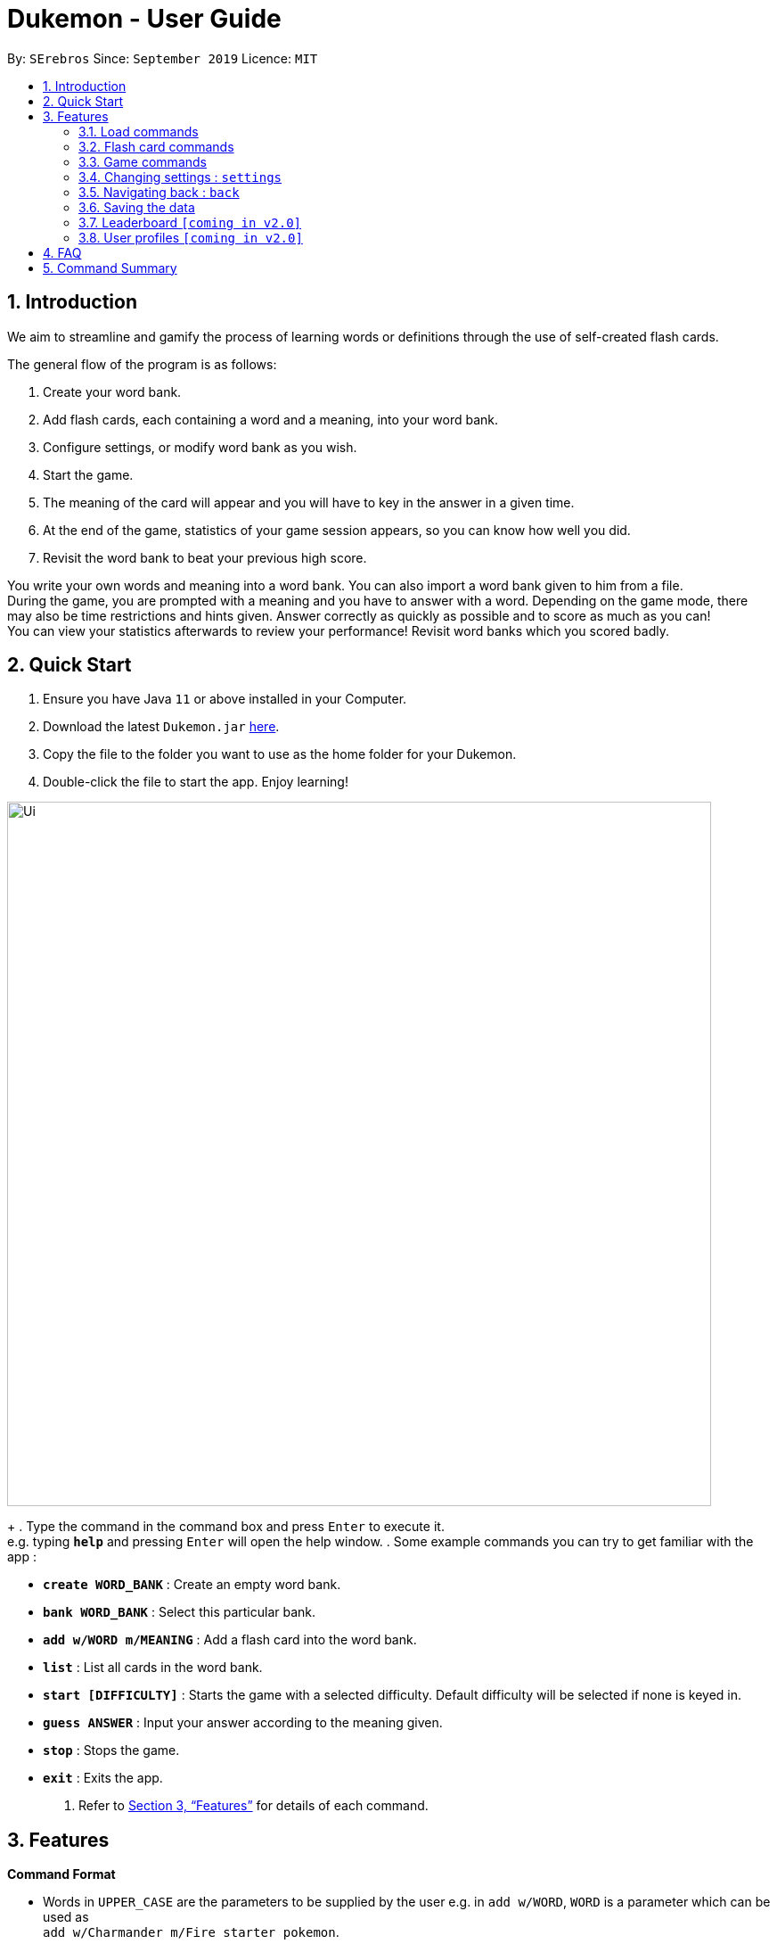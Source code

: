 = Dukemon - User Guide
:site-section: UserGuide
:toc:
:toc-title:
:toc-placement: preamble
:sectnums:
:imagesDir: images
:stylesDir: stylesheets
:xrefstyle: full
:experimental:
ifdef::env-github[]
:tip-caption: :bulb:
:note-caption: :information_source:
endif::[]
:repoURL: https://github.com/AY1920S1-CS2103T-T11-2/main
:releaseURL: https://github.com/AY1920S1-CS2103T-T11-2/main/releases

By: `SErebros`      Since: `September 2019`      Licence: `MIT`

== Introduction

We aim to streamline and gamify the process of learning words or definitions through the use of self-created flash cards.

The general flow of the program is as follows:

1. Create your word bank.
2. Add flash cards, each containing a word and a meaning, into your word bank.
3. Configure settings, or modify word bank as you wish.
4. Start the game.
5. The meaning of the card will appear and you will have to key in the answer in a given time.
6. At the end of the game, statistics of your game session appears, so you can know how well you did.
7. Revisit the word bank to beat your previous high score.

You write your own words and meaning into a word bank. You can also import a word bank given to him from a file. +
During the game, you are prompted with a meaning and you have to answer with a word. Depending on the game mode, there may also be time restrictions and hints given. Answer correctly as quickly as possible and to score as much as you can! +
You can view your statistics afterwards to review your performance! Revisit word banks which you scored badly.

== Quick Start

.  Ensure you have Java `11` or above installed in your Computer.
.  Download the latest `Dukemon.jar` link:{repoURL}/releases[here].
.  Copy the file to the folder you want to use as the home folder for your Dukemon.
.  Double-click the file to start the app. Enjoy learning!

image::Ui.png[width="790"]
+
.  Type the command in the command box and press kbd:[Enter] to execute it. +
e.g. typing *`help`* and pressing kbd:[Enter] will open the help window.
.  Some example commands you can try to get familiar with the app :

* *`create WORD_BANK`* : Create an empty word bank.
* *`bank WORD_BANK`* : Select this particular bank.
* *`add w/WORD m/MEANING`* : Add a flash card into the word bank.
* *`list`* : List all cards in the word bank.
* **`start [DIFFICULTY]`** : Starts the game with a selected difficulty. Default difficulty will be selected if none is keyed in.
* **`guess ANSWER`** : Input your answer according to the meaning given.
* **`stop`** : Stops the game.
* *`exit`* : Exits the app.

.  Refer to <<Features>> for details of each command.

[[Features]]
== Features

====
*Command Format*

* Words in `UPPER_CASE` are the parameters to be supplied by the user e.g. in `add w/WORD`, `WORD` is a parameter which can be used as +
`add w/Charmander m/Fire starter pokemon`.
* Items in square brackets are optional e.g `w/WORD [t/TAG]` can be used as +
`add w/Squirtle m/Water starter pokemon t/Water type` or as
 +
`add w/Squirtle m/Water starter pokemon`.
* Items with `…`​ after them can be used multiple times including zero times e.g. `[t/TAG]...` can be used as `{nbsp}` (i.e. 0 times), `t/CS2040`, `t/CS2040 t/GRAPH` etc.
* Parameters can be in any order e.g. if the command specifies `w/WORD m/MEANING`, `m/MEANING w/WORD` is also acceptable.
====

=== Load commands
==== To enter loading page : `load`
Changes the app mode to load, so that the user can perform load commands.

==== Create new word bank : `create`
Creates a new word bank with specified name. +

Format: `create WORD_BANK` +
Examples:

* `create CS2040`
* `create Biology`

==== Remove a word bank : `remove`
Removes a new word bank with specified name. +

Format: `remove WORD_BANK` +
Examples:

* `Remove Gen 3 pokemon`
* `Remove Vocabulary`

==== Import a word bank : `import`
Import the word bank from a specified file path on your system. +
Note that you can use '\' and '\\' for windows.

Format: `import w/WORD_BANK f/FILE_PATH` +
Examples:

* `import w/cs2040_graph f/~/downloads`
* `import w/fire pokemons f//Users/chrischenhui/data`

==== Export a word bank : `export`
Export the word bank to a specified file path on your system. +

Format: `export w/WORD_BANK f/FILE_PATH` +
Examples:

* `export w/ma1101r theorems f/~`
* `export w/biology definitions f/~/downloads`

==== Bank a word bank : `bank`
Choose the word bank you want to work with.

Format: `bank WORD_BANK`
Examples:

* `bank CS2040`
* `bank Biology`

=== Flash card commands

==== Help : `help`
Shows help

Format: `help`

==== Adding a flash card : `add`
Adds a new word-description pair to the word bank.

Format: `add w/WORD m/MEANING`

NOTE: There can be duplicate words, but duplicate meanings will be rejected.

Examples:

* `add w/Elephant m/Has a long nose`
* `add w/Newton's third law of motion m/Every action will produce and equal and opposite reaction`
* `add w/Kopi Luwak m/Coffee produced from the coffee beans found in the faeces of a civet cat`

==== Deleting a flash card : `delete`
Deletes the specified word from the data set. +

Format: `delete w/card`

****
* Deletes the word at the specified `INDEX`.
* The index refers to the index number shown in the displayed person list.
* The index *must be a positive integer* 1, 2, 3, ...
****

Examples:

* `delete 2` +
Deletes the 2nd word in the data set.
* `delete 1` +
Deletes the 1st word in the results of the `find` command.

==== Viewing a word bank's content : `list`
Views the content of a data set. +
Format: `list`

==== Clear a word bank's content : `clear`
Views the content of a data set. +
Format: `clear`

==== Editing a data set's content : `edit`
Edits a flash card.

Format: `edit flashcardname`

Examples:

* `edit List of animals`
* `edit Teeth`

===== Locating a word/description: `find`

Finds entry whose word or description contain any of the given keywords. +
Format: `find KEYWORD [MORE_KEYWORDS]...`

****
* The search is case insensitive. e.g `hans` will match `Hans`
* The order of the keywords does not matter. e.g. `Hans Bo` will match `Bo Hans`
* Both word and description will be searched
* Only full words will be matched e.g. `Han` will not match `Hans`
* Persons matching at least one keyword will be returned (i.e. `OR` search). e.g. `Hans Bo` will return `Hans Gruber`, `Bo Yang`
****

Examples:

* `find long` +
Returns entries containing elephant and giraffe.
* `find mammal fish bird` +
Returns any entries containing `mammal`, `fish` or `bird` in its descriptions or words.

==== Exit the game : `exit`

=== Game commands
==== Start new game session : `start`
Starts a game session with the selected word bank. +
You select your word bank from the load command : `bank WORD_BANK`

Format: `start [difficulty]`

==== Guess the answer : `guess`
Input your answer for the prompted word, given a meaning.

Format: `guess WORD`

==== Skip a word : `skip`
Stops current game session (all progress will be lost) and returns to the home page.

Format: `stop`

==== Stop game session : `stop`
Stops current game session (all progress will be lost) and returns to the home page.

Format: `stop`

=== Changing settings : `settings`

Goes into the settings menu. +
Format: `settings`

==== Changing the theme : `theme`

Changes the theme of the UI. +
Format: `theme dark/light`

Examples:

* `theme dark` +
Changes the UI theme to dark.
* `theme light` +
Changes the UI theme to light.

==== Turning hints on/off : `hints`

Turns hints on or off. +
Format: `hints on/off`

Examples:

* `hints on` +
Turns hints on.
* `hints off` +
Turns hints off.

==== Changing difficulty : `difficulty`

Changes the difficulty of the game. +
Format: `difficulty low/medium/high`

Examples:

* `difficulty low` +
Changes the difficulty to low. (Timer = 30 seconds)
* `difficulty medium` +
Changes the difficulty to medium. (Timer = 20 seconds)
* `difficulty high` +
Changes the difficulty to high. (Timer = 10 seconds)

=== Navigating back : `back`

At any point in time, if there is a previous screen, navigates back to that screen. add home to navigate back to the home page. +
Format: `back [home]`

Examples:

* `back`
* `back home`

=== Saving the data
Dukemon data are saved in the hard disk automatically after any command that changes the data. +
These commands are generally load commands.
There is no need to save manually.
Statistics are also stored automatically.

// tag::dataencryption[]
=== Leaderboard `[coming in v2.0]`

View and compare your statistics with peers on the internet.

=== User profiles `[coming in v2.0]`

Have more than one account to monitor statistics on the same computer
// end::dataencryption[]

== FAQ

*Q*: How do I transfer my data to another Computer? +
*A*: Install the app in the other computer and overwrite the empty data file it creates with the file that contains the data of your previous Dukemon folder.

*Q*: How do I pronounce your name? +
*A*: Think Pokemon.

== Command Summary

* *Help* : `help`
* *Load* : `load DATASET_NAME` +
e.g. `load List of animals`
* *List* : `list`
* *View* : `view DATASET_NAME` +
e.g. `view List of animals`
* *Editor* : `editor` +
    ** *New* : `new WORD_BANK` +
    e.g. `new Car WORD_BANK`
    ** *Edit* : `edit WORD_BANK` +
    e.g. `edit List of animals`
        *** *Add* : `add w/WORD m/MEANING` +
        e.g. `add w/Elephant m/Has a long nose` +
        e.g. `add w/Giraffe m/Has a long neck`
        *** *Find* : `find WORD [WORDS]...` +
        e.g. `find long`
        *** *Delete* : `delete WORD_BANK` +
        e.g. `delete WORD_BANK`
* *Start* : `start [DIFFICULTY]` +
e.g. `start easy`
* *Stop* : `stop`
* *Settings* : `settings`
    ** *Theme* : `theme dark/light`
    ** *Hints* : `hints on/off`
    ** *Difficulty* : `difficulty low/medium/high`
* *Back* : `back [home]`
* *Exit* : `exit`
